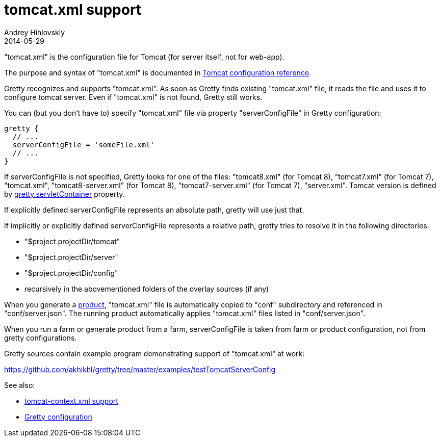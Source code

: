 = tomcat.xml support
Andrey Hihlovskiy
2014-05-29
:sectanchors:
:jbake-type: page
:jbake-status: published

"tomcat.xml" is the configuration file for Tomcat (for server itself, not for web-app).

The purpose and syntax of "tomcat.xml" is documented in http://tomcat.apache.org/tomcat-8.0-doc/config/index.html[Tomcat configuration reference].

Gretty recognizes and supports "tomcat.xml". As soon as Gretty finds existing "tomcat.xml" file, it reads the file and uses it to configure tomcat server. Even if "tomcat.xml" is not found, Gretty still works.

You can (but you don't have to) specify "tomcat.xml" file via property "serverConfigFile" in Gretty configuration:

[source,groovy]
----
gretty {
  // ...
  serverConfigFile = 'someFile.xml'
  // ...
}
----

If serverConfigFile is not specified, Gretty looks for one of the files: "tomcat8.xml" (for Tomcat 8), "tomcat7.xml" (for Tomcat 7), "tomcat.xml", "tomcat8-server.xml" (for Tomcat 8), "tomcat7-server.xml" (for Tomcat 7), "server.xml". Tomcat version is defined by link:Gretty-configuration.html#_servletcontainer[gretty.servletContainer] property.

If explicitly defined serverConfigFile represents an absolute path, gretty will use just that.

If implicitly or explicitly defined serverConfigFile represents a relative path, gretty tries to resolve it in the following directories:

* "$project.projectDir/tomcat"
* "$project.projectDir/server"
* "$project.projectDir/config"
* recursively in the abovementioned folders of the overlay sources (if any)

When you generate a link:Product-generation.html[product], "tomcat.xml" file is automatically copied to "conf" subdirectory and referenced in "conf/server.json". The running product automatically applies "tomcat.xml" files listed in "conf/server.json".

When you run a farm or generate product from a farm, serverConfigFile is taken from farm or product configuration, not from gretty configurations. 

Gretty sources contain example program demonstrating support of "tomcat.xml" at work:

https://github.com/akhikhl/gretty/tree/master/examples/testTomcatServerConfig

See also:

- link:tomcat-context.xml-support.html[tomcat-context.xml support]
- link:Gretty-configuration.html[Gretty configuration]

